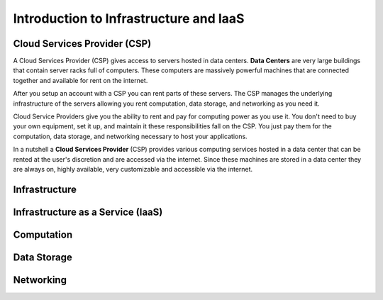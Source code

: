 =======================================
Introduction to Infrastructure and IaaS
=======================================

.. ::

   tie in intro -- in the previous chapter we deployed an application to our local machine, this was not a good solution for these reasons (list from previous article)

   hypothetically let's talk about deploying that same application to a machine in the cloud -- the cloud will give us the ability to (list previous article).

   the cloud is powerful and provides us with more than just an always on computer it gives us on demand (computing power, data storage, and networking)

Cloud Services Provider (CSP)
=============================

A Cloud Services Provider (CSP) gives access to servers hosted in data centers. **Data Centers** are very large buildings that contain server racks full of computers. These computers are massively powerful machines that are connected together and available for rent on the internet. 

After you setup an account with a CSP you can rent parts of these servers. The CSP manages the underlying infrastructure of the servers allowing you rent computation, data storage, and networking as you need it.

Cloud Service Providers give you the ability to rent and pay for computing power as you use it. You don't need to buy your own equipment, set it up, and maintain it these responsibilities fall on the CSP. You just pay them for the computation, data storage, and networking necessary to host your applications.

In a nutshell a **Cloud Services Provider** (CSP) provides various computing services hosted in a data center that can be rented at the user's discretion and are accessed via the internet. Since these machines are stored in a data center they are always on, highly available, very customizable and accessible via the internet. 

Infrastructure
==============

.. ::

   .. note:: to end intro infrastructure is a very deep concept, but for the purposes of this article is to give you an understanding of the terms you will encounter throughout this course.

Infrastructure as a Service (IaaS)
==================================

Computation
===========

Data Storage
============

Networking
==========


.. ::

   IaaS -- top levels
      - servers (computing)
         - example (the physical Server, a virtual machine (slice of a Server), containers (slice of a virtual machine))
         - provisioning
         - scaling
         - note: these terms depend on the context of the infrastructure
      - databases (data storage)
         - example (disks (memory for virtual machines), databases (disk attached for database), file storage (disk))
         - when provisioning our storage we are thinking about the needs of the applications (how much disk space do we need, what type of disk storage do we need)
         - when scaling our storage
      - networking (networking) -- everything in the CSP is networked to the internet so networking provisioning is creating your own private network for your infrastructure. You decide how that network operates both internally and externally via SG
         - example: security (the network between infrastructure (storage and compute), SGs, sub-networks)
         - when provisioning our networking what we are thinking about is how do we connect the other pieces of infrastructure, also how can we secure these connections
         - scaling: how to we connect these sub-networks of a broader system (in a more complex deployment with lots of different infrastructure some things need to connect to other infrastructure but not everything which is when you would consider sub-network)
      - the entire system is made up of pieces of infrastructure (the sum of all the pieces)
